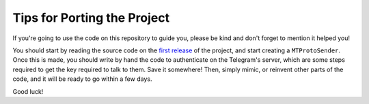 ============================
Tips for Porting the Project
============================


If you're going to use the code on this repository to guide you, please
be kind and don't forget to mention it helped you!

You should start by reading the source code on the `first
release <https://github.com/LonamiWebs/daxiedewuyu/releases/tag/v0.1>`__ of
the project, and start creating a ``MTProtoSender``. Once this is made,
you should write by hand the code to authenticate on the Telegram's
server, which are some steps required to get the key required to talk to
them. Save it somewhere! Then, simply mimic, or reinvent other parts of
the code, and it will be ready to go within a few days.

Good luck!

